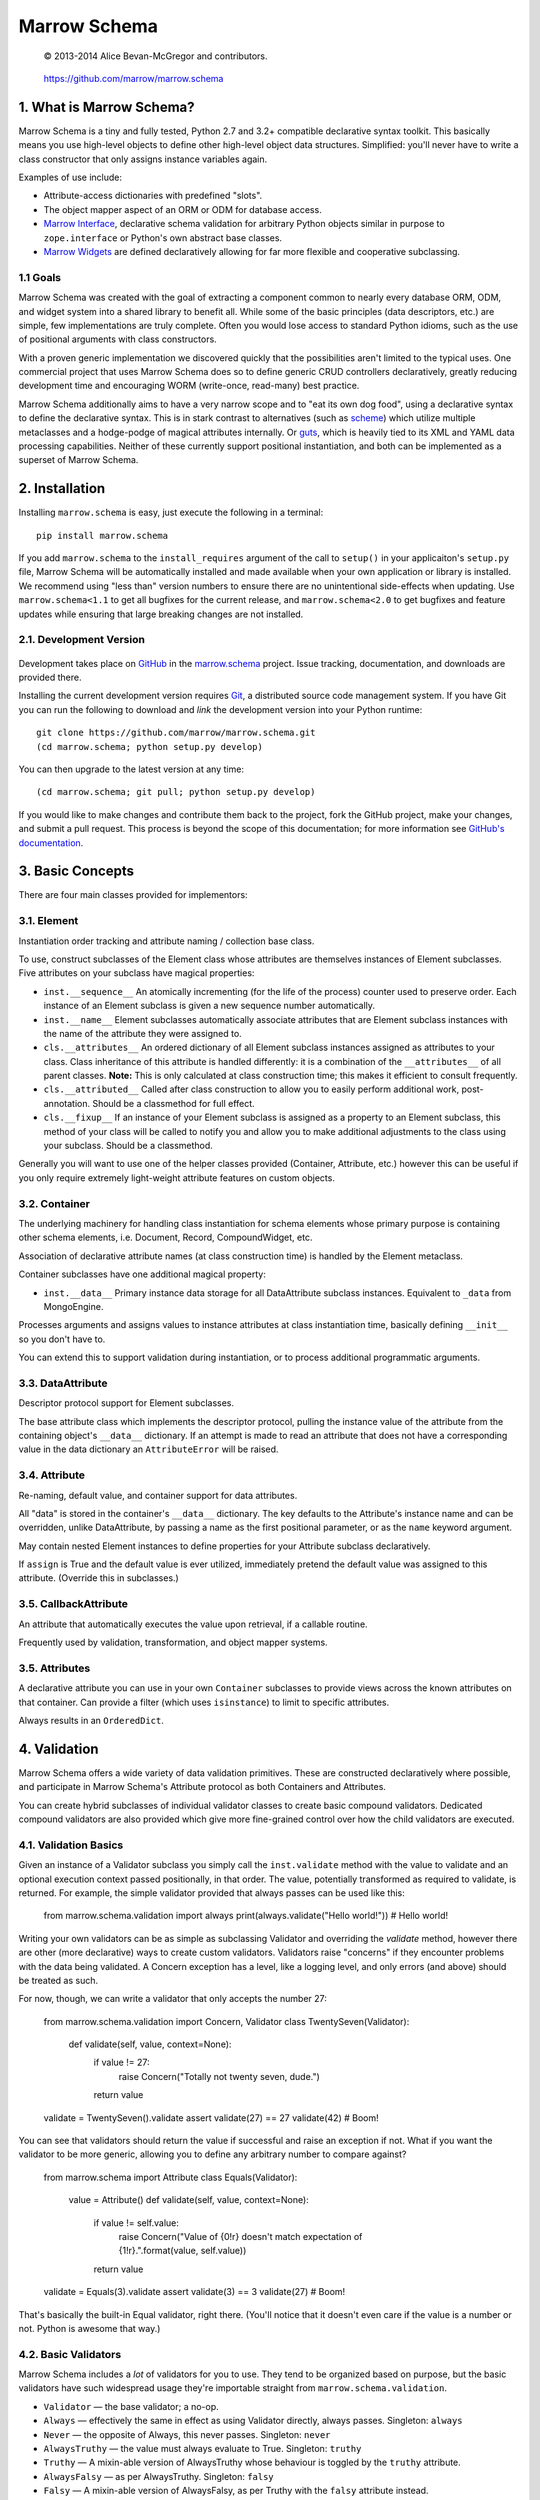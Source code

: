 =============
Marrow Schema
=============

    © 2013-2014 Alice Bevan-McGregor and contributors.

..

    https://github.com/marrow/marrow.schema

..

    |latestversion| |downloads| |masterstatus| |mastercover| |issuecount|

1. What is Marrow Schema?
=========================

Marrow Schema is a tiny and fully tested, Python 2.7 and 3.2+ compatible declarative syntax toolkit.  This basically
means you use high-level objects to define other high-level object data structures.  Simplified: you'll never have
to write a class constructor that only assigns instance variables again.

Examples of use include:

* Attribute-access dictionaries with predefined "slots".

* The object mapper aspect of an ORM or ODM for database access.

* `Marrow Interface <https://github.com/marrow/marrow.interface>`_, declarative schema validation for arbitrary Python
  objects similar in purpose to ``zope.interface`` or Python's own abstract base classes.

* `Marrow Widgets <https://github.com/marrow/marrow.widgets>`_ are defined declaratively allowing for far more flexible
  and cooperative subclassing.


1.1 Goals
---------

Marrow Schema was created with the goal of extracting a component common to nearly every database ORM, ODM, and widget
system into a shared library to benefit all.  While some of the basic principles (data descriptors, etc.) are simple,
few implementations are truly complete.  Often you would lose access to standard Python idioms, such as the use of
positional arguments with class constructors.

With a proven generic implementation we discovered quickly that the possibilities aren't limited to the typical uses.
One commercial project that uses Marrow Schema does so to define generic CRUD controllers declaratively, greatly
reducing development time and encouraging WORM (write-once, read-many) best practice.

Marrow Schema additionally aims to have a very narrow scope and to "eat its own dog food", using a declarative syntax
to define the declarative syntax. This is in stark contrast to alternatives (such as
`scheme <https://github.com/siq/scheme/>`_) which utilize multiple metaclasses and a hodge-podge of magical attributes
internally.  Or `guts <https://github.com/emolch/guts/>`_, which is heavily tied to its XML and YAML data processing
capabilities.  Neither of these currently support positional instantiation, and both can be implemented as a superset
of Marrow Schema.


2. Installation
===============

Installing ``marrow.schema`` is easy, just execute the following in a terminal::

    pip install marrow.schema

If you add ``marrow.schema`` to the ``install_requires`` argument of the call to ``setup()`` in your applicaiton's
``setup.py`` file, Marrow Schema will be automatically installed and made available when your own application or
library is installed.  We recommend using "less than" version numbers to ensure there are no unintentional
side-effects when updating.  Use ``marrow.schema<1.1`` to get all bugfixes for the current release, and
``marrow.schema<2.0`` to get bugfixes and feature updates while ensuring that large breaking changes are not installed.


2.1. Development Version
------------------------

    |developstatus| |developcover|

Development takes place on `GitHub <https://github.com/>`_ in the
`marrow.schema <https://github.com/marrow/marrow.schema/>`_ project.  Issue tracking, documentation, and downloads
are provided there.

Installing the current development version requires `Git <http://git-scm.com/>`_, a distributed source code management
system.  If you have Git you can run the following to download and *link* the development version into your Python
runtime::

    git clone https://github.com/marrow/marrow.schema.git
    (cd marrow.schema; python setup.py develop)

You can then upgrade to the latest version at any time::

    (cd marrow.schema; git pull; python setup.py develop)

If you would like to make changes and contribute them back to the project, fork the GitHub project, make your changes,
and submit a pull request.  This process is beyond the scope of this documentation; for more information see
`GitHub's documentation <http://help.github.com/>`_.


3. Basic Concepts
=================

There are four main classes provided for implementors:

3.1. Element
------------

Instantiation order tracking and attribute naming / collection base class.

To use, construct subclasses of the Element class whose attributes are themselves instances of Element subclasses.
Five attributes on your subclass have magical properties:

* ``inst.__sequence__``
  An atomically incrementing (for the life of the process) counter used to preserve order.  Each instance of an Element
  subclass is given a new sequence number automatically.
  
* ``inst.__name__``
  Element subclasses automatically associate attributes that are Element subclass instances with the name of the
  attribute they were assigned to.
  
* ``cls.__attributes__``
  An ordered dictionary of all Element subclass instances assigned as attributes to your class. Class inheritance of
  this attribute is handled differently: it is a combination of the ``__attributes__`` of all parent classes.
  **Note:** This is only calculated at class construction time; this makes it efficient to consult frequently.
  
* ``cls.__attributed__``
  Called after class construction to allow you to easily perform additional work, post-annotation.  Should be a
  classmethod for full effect.
  
* ``cls.__fixup__``
  If an instance of your Element subclass is assigned as a property to an Element subclass, this method of your class
  will be called to notify you and allow you to make additional adjustments to the class using your subclass.  Should
  be a classmethod.

Generally you will want to use one of the helper classes provided (Container, Attribute, etc.) however this can be
useful if you only require extremely light-weight attribute features on custom objects.

3.2. Container
--------------

The underlying machinery for handling class instantiation for schema elements whose primary purpose is containing other
schema elements, i.e. Document, Record, CompoundWidget, etc.

Association of declarative attribute names (at class construction time) is handled by the Element metaclass.

Container subclasses have one additional magical property:

* ``inst.__data__``
  Primary instance data storage for all DataAttribute subclass instances.  Equivalent to ``_data`` from MongoEngine.

Processes arguments and assigns values to instance attributes at class instantiation time, basically defining
``__init__`` so you don't have to.

You can extend this to support validation during instantiation, or to process additional programmatic arguments.

3.3. DataAttribute
------------------

Descriptor protocol support for Element subclasses.

The base attribute class which implements the descriptor protocol, pulling the instance value of the attribute from
the containing object's ``__data__`` dictionary.  If an attempt is made to read an attribute that does not have a
corresponding value in the data dictionary an ``AttributeError`` will be raised.

3.4. Attribute
--------------

Re-naming, default value, and container support for data attributes.

All "data" is stored in the container's ``__data__`` dictionary.  The key defaults to the Attribute's instance name
and can be overridden, unlike DataAttribute, by passing a name as the first positional parameter, or as the
``name`` keyword argument.

May contain nested Element instances to define properties for your Attribute subclass declaratively.

If ``assign`` is True and the default value is ever utilized, immediately pretend the default value was assigned to
this attribute.  (Override this in subclasses.)

3.5. CallbackAttribute
----------------------

An attribute that automatically executes the value upon retrieval, if a callable routine.

Frequently used by validation, transformation, and object mapper systems.

3.5. Attributes
---------------

A declarative attribute you can use in your own ``Container`` subclasses to provide views across the known attributes
on that container.  Can provide a filter (which uses ``isinstance``) to limit to specific attributes.

Always results in an ``OrderedDict``.


4. Validation
=============

Marrow Schema offers a wide variety of data validation primitives.  These are constructed declaratively where possible,
and participate in Marrow Schema's Attribute protocol as both Containers and Attributes.

You can create hybrid subclasses of individual validator classes to create basic compound validators.  Dedicated
compound validators are also provided which give more fine-grained control over how the child validators are executed.

4.1. Validation Basics
----------------------

Given an instance of a Validator subclass you simply call the ``inst.validate`` method with the value to validate and
an optional execution context passed positionally, in that order.  The value, potentially transformed as required to
validate, is returned.  For example, the simple validator provided that always passes can be used like this:

    from marrow.schema.validation import always
    print(always.validate("Hello world!"))  # Hello world!

Writing your own validators can be as simple as subclassing Validator and overriding the `validate` method, however
there are other (more declarative) ways to create custom validators.  Validators raise "concerns" if they encounter
problems with the data being validated.  A Concern exception has a level, like a logging level, and only errors (and
above) should be treated as such.

For now, though, we can write a validator that only accepts the number 27:

    from marrow.schema.validation import Concern, Validator
    class TwentySeven(Validator):
        def validate(self, value, context=None):
            if value != 27:
                raise Concern("Totally not twenty seven, dude.")
            return value
    validate = TwentySeven().validate
    assert validate(27) == 27
    validate(42)  # Boom!

You can see that validators should return the value if successful and raise an exception if not.  What if you want the
validator to be more generic, allowing you to define any arbitrary number to compare against?

    from marrow.schema import Attribute
    class Equals(Validator):
        value = Attribute()
        def validate(self, value, context=None):
            if value != self.value:
                raise Concern("Value of {0!r} doesn't match expectation of {1!r}.".format(value, self.value))
            return value
    validate = Equals(3).validate
    assert validate(3) == 3
    validate(27)  # Boom!

That's basically the built-in Equal validator, right there.  (You'll notice that it doesn't even care if the value is a
number or not.  Python is awesome that way.)

4.2. Basic Validators
---------------------

Marrow Schema includes a *lot* of validators for you to use.  They tend to be organized based on purpose, but the basic
validators have such widespread usage they're importable straight from ``marrow.schema.validation``.

* ``Validator`` — the base validator; a no-op.
* ``Always`` — effectively the same in effect as using Validator directly, always passes.  Singleton: ``always``
* ``Never`` — the opposite of Always, this never passes.  Singleton: ``never``
* ``AlwaysTruthy`` — the value must always evaluate to True.  Singleton: ``truthy``
* ``Truthy`` — A mixin-able version of AlwaysTruthy whose behaviour is toggled by the ``truthy`` attribute.
* ``AlwaysFalsy`` — as per AlwaysTruthy.  Singleton: ``falsy``
* ``Falsy`` — A mixin-able version of AlwaysFalsy, as per Truthy with the ``falsy`` attribute instead.
* ``AlwaysRequried`` — Value must be non-None.  Singleton: ``required``
* ``Required`` — A mixin-able version of AlwaysRequired using the ``required`` attribute.
* ``AlwaysMissing`` — Value must be None or otherwise have a length of zero.  Singleton: ``missing``
* ``Missing`` — A mixin-able version of AlwaysMissing using the ``missing`` attribute.
* ``Callback`` — Execute a simple callback to validate the value.  More on this one later.
* ``In`` — Value must be contained within the provided iterable (``choices``).
* ``Contains`` — Value must contain (via ``in``) the provided value (``contains``).
* ``Length`` — Value must have either an exact length or a length within a given range (``length``).  (Hint: assign a tuple or a ``slice()``.)
* ``Range`` — Value must exist within a specific range (``minimum`` and ``maximum``) either end of which may be unbounded.
* ``Pattern`` — Value must match a regular expression (``pattern``).  The expression will be compiled for you during assignment if passing in raw strings.
* ``Instance`` — Value must be an instance of the given class (``instance``) or an instance of one of a set of classes (by passing a tuple).
* ``Subclass`` — Value must be a subclass of the given class (``subclass``) or a subclass of one of a set of classes (by passing a tuple).
* ``Equal`` — Value must equal a given value (``equals``).
* ``Unique`` — No element of the provided iterable value may be repeated.  Uses sets, so all values must also be hashable.  Singleton: ``unique``

4.3. Callback Validators
------------------------

Callback validators allow you to write validator logic using simple lambda statements, amongst other uses.  They
rapidly enter the realm of the spooky door when you realize the Callback validator class can be used as a decorator, though.  To see what we mean you could define the "Always" validator like this:

    from marrow.schema.validation import Callback
    @Callback
    def always(validator, value, context=None):
        return value
    assert always.validate(27) == 27

The callback that callback validators use may return a value, raise a Concern like any normal ``validate`` method, or
simply *return* a Concern instance which will then be raised on behalf of the callback.  The original callback function
is reachable as ``always.validator`` in this instance.

(If the decorator thing has you scratching your head, notice that the callback is assigned using an Attribute instance… and positional arguments fill out attributes!  Magic!)

4.4. Compound Validators
------------------------

Compound validators use other validators as declarative attributes.  Additionally, you can pass validators at class
instantiation time positionally or using the ``validators`` keyword argument.  Declarative child validators take
priority.

The ``__validators__`` aggregate is provided to filter the known attributes of the Compound subclass to just the
assigned validators.  A generator named ``_validators`` is provided to merge the two sources.

The purpose of this type of validator is to give you additional control over how multiple validators are run against a
single value, and how validators are run against collections (such as lists and dictionaries).

* ``Compound`` — The base class providing validator aggregation; effectively a no-op.
* ``Any`` — Stop processing on first success, but gather multiple failures into one.
* ``All`` — Ensure all validators pass, but stop processing on the first failure.  Does not gather failures.
* ``Pipe`` — Execute all validators and only declare success if all pass.  Gathers failures together.
* ``Iterable`` — Value must be an iterable whose elements pass validation using the base scheme defined by ``require``,
  generally one of Any, All, or Pipe.  (The class, not an instance of the class.)
* ``Mapping`` — Value must be a mapping (dict-like) whose values non-recursively validate using the base scheme
  defined by ``require``.

4.5. Date and Time Validators
-----------------------------

* ``Date`` — A Range filter that only accepts datetime and date instances.
* ``Time`` — A Range filter that only accepts datetime and time instances.
* ``DateTime`` — A Range filter that only accepts datetime instances.
* ``Delta`` — A Range filter that only accepts timedelta instances.

4.6. Geographic Validators
--------------------------

All have singletons using the all-lower-case name.

* ``Latitude`` — A compound validator ensuring the value is a number between -90 and 90 (degrees).
* ``Longitude`` — A compound validator ensuring the value is a number between -180 and 180 (degrees).
* ``Position`` — A compound validator ensuring the value is a sequence of length two whose first element is a valid
  latitude and whose second element is a valid longitude.

4.7. Network-Related Validators
-------------------------------

All have singletons using the all-lower-case name.

* ``IPv4`` — IPv4 dot-notation address.
* ``IPv4`` — IPv6 dot-notation address.
* ``CIDRv4`` — IPv4 network range.
* ``CIDRv6`` — IPv6 network range.
* ``IPAddress`` — An IPv4 *or* IPv6 address.
* ``CIDR`` — An IPv4 *or* IPv6 network range.
* ``Hostname`` — Valid ASCII host name validator.
* ``DNSName`` — Valid DNS RFC host name validator.
* ``MAC`` — Media Access Control (MAC) address validator.
* ``URI`` — Uniform Resource Locator (URI) validator.

4.8. Regular Expression Pattern Validators
------------------------------------------

These were not more specific to another task.  All have singletons using the all-lower-case name.

* ``Alphanumeric`` — Case-insensitive letters and numbers.
* ``Username`` — Simple username validator: leading character must be alphabetical, subsequent characters may be alphanumeric, hyphen, period, or underscore.
* ``TwitterUsername`` — A validator for modern Twitter handles.
* ``FacebookUsername`` — A validator for modern Facebook usernames.
* ``CreditCard`` — A basic CC validator; does not validate checksum.
* ``HexColor`` — Hashmark color code of either three or six elements.  (Half-byte or full-byte RGB accuracy.)
* ``AlphaHexColor`` — Hashmark color code of either four or eight elements.  (Half-byte or full-byte RGBA accuracy.)
* ``ISBN`` — A very complete ISBN validator.
* ``Slug`` — Generally acceptable URL component validator.  Includes word characters, underscore, and hyphen.
* ``UUID`` — Basic UUID validation.  Accepts technically invalid UUIDs that are nontheless well-formed.

4.9. Utilities
--------------

* ``marrow.schema.validation:Validated`` — A mix-in for Attribute subclasses that performs
  validation on any attempt to assign a value.  Not useful by itself.
* ``marrow.schema.validation.util:SliceAttribute`` — Enforce a typecasting to a slice() instance by consuming
  iterables.
* ``marrow.schema.validation.util:RegexAttribute`` — Automatically attempt to ``re.compile`` objects that do not have a ``match`` method.

4.9.1 Testing
~~~~~~~~~~~~~

A helper class is provided to aid in testing your own validators.  It is a test generator allowing you to quickly and
easily define a validator and iterables of valid and invalid values to try.  This class is used extensively by Marrow
Schema itself and is agnostic to your preferred test runner.  (As long as the runner understands test generators.)

This utility class (``marrow.schema.validation.testing:ValidationTest``) has been tested under Nose and py.test.


5. Version History
==================

Version 1.0
-----------

* Initial release.

Version 1.0.1
-------------

* Compatibility with Python 2.6.

* Added pypy3 to test suite.

Version 1.0.2
-------------

* Callbacks are now provided to inform attributes when they are defined, and for containers when they likewise defined.

* If an attribute is overridden by a non-attribute value, it shouldn't be included in ``__attributes__`` and co.

* If an attribute is overridden by a new attribute, preserve the original definition order.  This is useful, as an
  example, to ensure the order of positional arguments don't change even if you override the default value through
  redefinition.

Version 1.1.0
-------------

* **Massive update to documentation.**  Now most lines of code are also covered by descriptive comments.

* **Validation primitives.**  A large component of this release is a newly added and fully tested suite of data
  validation tools.

* **Tests to Ludicrous Speed.**  Marrow Schema now has more individual tests (600+) than executable statements, and
  they execute few seconds on most interpreters!  Remember, kids: mad science is never stopping to ask "what's the
  worst that could happen?"

* **Expanded Travis coverage.**  Travis now runs the py26 and pypy3 test runners.

6. License
==========

Marrow Schema has been released under the MIT Open Source license.

6.1. The MIT License
--------------------

Copyright © 2013-2014 Alice Bevan-McGregor and contributors.

Permission is hereby granted, free of charge, to any person obtaining a copy of this software and associated
documentation files (the “Software”), to deal in the Software without restriction, including without limitation the
rights to use, copy, modify, merge, publish, distribute, sublicense, and/or sell copies of the Software, and to permit
persons to whom the Software is furnished to do so, subject to the following conditions:

The above copyright notice and this permission notice shall be included in all copies or substantial portions of the
Software.

THE SOFTWARE IS PROVIDED “AS IS”, WITHOUT WARRANTY OF ANY KIND, EXPRESS OR IMPLIED, INCLUDING BUT NOT LIMITED TO THE
WARRANTIES OF MERCHANTABILITY, FITNESS FOR A PARTICULAR PURPOSE AND NON-INFRINGEMENT. IN NO EVENT SHALL THE AUTHORS OR
COPYRIGHT HOLDERS BE LIABLE FOR ANY CLAIM, DAMAGES OR OTHER LIABILITY, WHETHER IN AN ACTION OF CONTRACT, TORT OR
OTHERWISE, ARISING FROM, OUT OF OR IN CONNECTION WITH THE SOFTWARE OR THE USE OR OTHER DEALINGS IN THE SOFTWARE.


.. |masterstatus| image:: http://img.shields.io/travis/marrow/marrow.schema/master.svg?style=flat
    :target: https://travis-ci.org/marrow/marrow.schema
    :alt: Release Build Status

.. |developstatus| image:: http://img.shields.io/travis/marrow/marrow.schema/develop.svg?style=flat
    :target: https://travis-ci.org/marrow/marrow.schema
    :alt: Development Build Status

.. |latestversion| image:: http://img.shields.io/pypi/v/marrow.schema.svg?style=flat
    :target: https://pypi.python.org/pypi/marrow.schema
    :alt: Latest Version

.. |downloads| image:: http://img.shields.io/pypi/dw/marrow.schema.svg?style=flat
    :target: https://pypi.python.org/pypi/marrow.schema
    :alt: Downloads per Week

.. |mastercover| image:: http://img.shields.io/coveralls/marrow/marrow.schema/master.svg?style=flat
    :target: https://travis-ci.org/marrow/marrow.schema
    :alt: Release Test Coverage

.. |developcover| image:: http://img.shields.io/coveralls/marrow/marrow.schema/develop.svg?style=flat
    :target: https://travis-ci.org/marrow/marrow.schema
    :alt: Development Test Coverage

.. |issuecount| image:: http://img.shields.io/github/issues/marrow/marrow.schema.svg?style=flat
    :target: https://github.com/marrow/marrow.schema/issues
    :alt: Github Issues

.. |cake| image:: http://img.shields.io/badge/cake-lie-1b87fb.svg?style=flat
